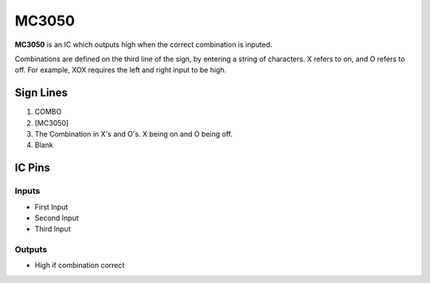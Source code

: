 ======
MC3050
======

**MC3050** is an IC which outputs high when the correct combination is inputed.

Combinations are defined on the third line of the sign, by entering a string of characters. X refers to on, and O refers to off.
For example, XOX requires the left and right input to be high.


Sign Lines
==========

1. COMBO
2. [MC3050]
3. The Combination in X's and O's. X being on and O being off.
4. Blank


IC Pins
=======


Inputs
------

- First Input
- Second Input
- Third Input

Outputs
-------

- High if combination correct

